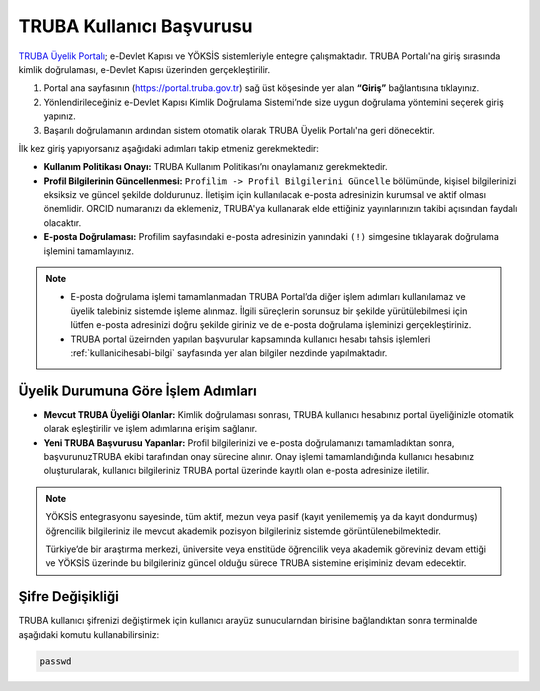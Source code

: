 .. _kullanici_basvurulari:

===========================
TRUBA Kullanıcı Başvurusu
===========================


`TRUBA Üyelik Portalı <https://portal.truba.gov.tr>`_; e-Devlet Kapısı ve YÖKSİS sistemleriyle entegre çalışmaktadır. TRUBA Portalı'na giriş sırasında kimlik doğrulaması, e-Devlet Kapısı üzerinden gerçekleştirilir.

1. Portal ana sayfasının (https://portal.truba.gov.tr) sağ üst köşesinde yer alan **“Giriş”** bağlantısına tıklayınız.
2. Yönlendirileceğiniz e-Devlet Kapısı Kimlik Doğrulama Sistemi’nde size uygun doğrulama yöntemini seçerek giriş yapınız.
3. Başarılı doğrulamanın ardından sistem otomatik olarak TRUBA Üyelik Portalı'na geri dönecektir.

İlk kez giriş yapıyorsanız aşağıdaki adımları takip etmeniz gerekmektedir:

* **Kullanım Politikası Onayı:** 
  TRUBA Kullanım Politikası’nı onaylamanız gerekmektedir.

* **Profil Bilgilerinin Güncellenmesi:** 
  ``Profilim -> Profil Bilgilerini Güncelle`` bölümünde, kişisel bilgilerinizi eksiksiz ve güncel şekilde doldurunuz. 
  İletişim için kullanılacak e-posta adresinizin kurumsal ve aktif olması önemlidir. ORCID numaranızı da eklemeniz, TRUBA'ya kullanarak elde ettiğiniz yayınlarınızın takibi açısından faydalı olacaktır.

* **E-posta Doğrulaması:** 
  Profilim sayfasındaki e-posta adresinizin yanındaki ``(!)`` simgesine tıklayarak doğrulama işlemini tamamlayınız.

.. note::

  - E-posta doğrulama işlemi tamamlanmadan TRUBA Portal’da diğer işlem adımları kullanılamaz ve üyelik talebiniz sistemde işleme alınmaz. İlgili süreçlerin sorunsuz bir şekilde yürütülebilmesi için lütfen e-posta adresinizi doğru şekilde giriniz ve de e-posta doğrulama işleminizi gerçekleştiriniz. 

  - TRUBA portal üzeirnden yapılan başvurular kapsamında kullanıcı hesabı tahsis işlemleri :ref:`kullanicihesabi-bilgi` sayfasında yer alan bilgiler nezdinde yapılmaktadır.
  

Üyelik Durumuna Göre İşlem Adımları
-----------------------------------

* **Mevcut TRUBA Üyeliği Olanlar:**  
  Kimlik doğrulaması sonrası, TRUBA kullanıcı hesabınız portal üyeliğinizle otomatik olarak eşleştirilir ve işlem adımlarına erişim sağlanır.

* **Yeni TRUBA Başvurusu Yapanlar:**  
  Profil bilgilerinizi ve e-posta doğrulamanızı tamamladıktan sonra, başvurunuzTRUBA ekibi tarafından onay sürecine alınır. 
  Onay işlemi tamamlandığında kullanıcı hesabınız oluşturularak, kullanıcı bilgileriniz TRUBA portal üzerinde kayıtlı olan e-posta adresinize iletilir.

.. note:: 

  YÖKSİS entegrasyonu sayesinde, tüm aktif, mezun veya pasif (kayıt yenilememiş ya da kayıt dondurmuş) öğrencilik bilgileriniz ile mevcut akademik pozisyon bilgileriniz sistemde görüntülenebilmektedir.

  Türkiye’de bir araştırma merkezi, üniversite veya enstitüde öğrencilik veya akademik göreviniz devam ettiği ve YÖKSİS üzerinde bu bilgileriniz güncel olduğu sürece TRUBA sistemine erişiminiz devam edecektir.


Şifre Değişikliği
-----------------

TRUBA kullanıcı şifrenizi değiştirmek için kullanıcı arayüz sunucularndan birisine bağlandıktan sonra terminalde aşağıdaki komutu kullanabilirsiniz:

.. code-block:: bash

  passwd
   